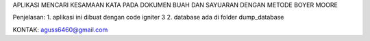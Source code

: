 APLIKASI MENCARI KESAMAAN KATA PADA DOKUMEN BUAH DAN SAYUARAN DENGAN METODE BOYER MOORE

Penjelasan:
1. aplikasi ini dibuat dengan code igniter 3
2. database ada di folder dump_database

KONTAK: aguss6460@gmail.com